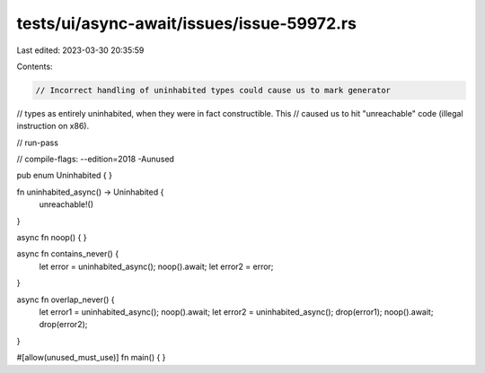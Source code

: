 tests/ui/async-await/issues/issue-59972.rs
==========================================

Last edited: 2023-03-30 20:35:59

Contents:

.. code-block:: rs

    // Incorrect handling of uninhabited types could cause us to mark generator
// types as entirely uninhabited, when they were in fact constructible. This
// caused us to hit "unreachable" code (illegal instruction on x86).

// run-pass

// compile-flags: --edition=2018 -Aunused

pub enum Uninhabited { }

fn uninhabited_async() -> Uninhabited {
    unreachable!()
}

async fn noop() { }

async fn contains_never() {
    let error = uninhabited_async();
    noop().await;
    let error2 = error;
}

async fn overlap_never() {
    let error1 = uninhabited_async();
    noop().await;
    let error2 = uninhabited_async();
    drop(error1);
    noop().await;
    drop(error2);
}

#[allow(unused_must_use)]
fn main() {
}


